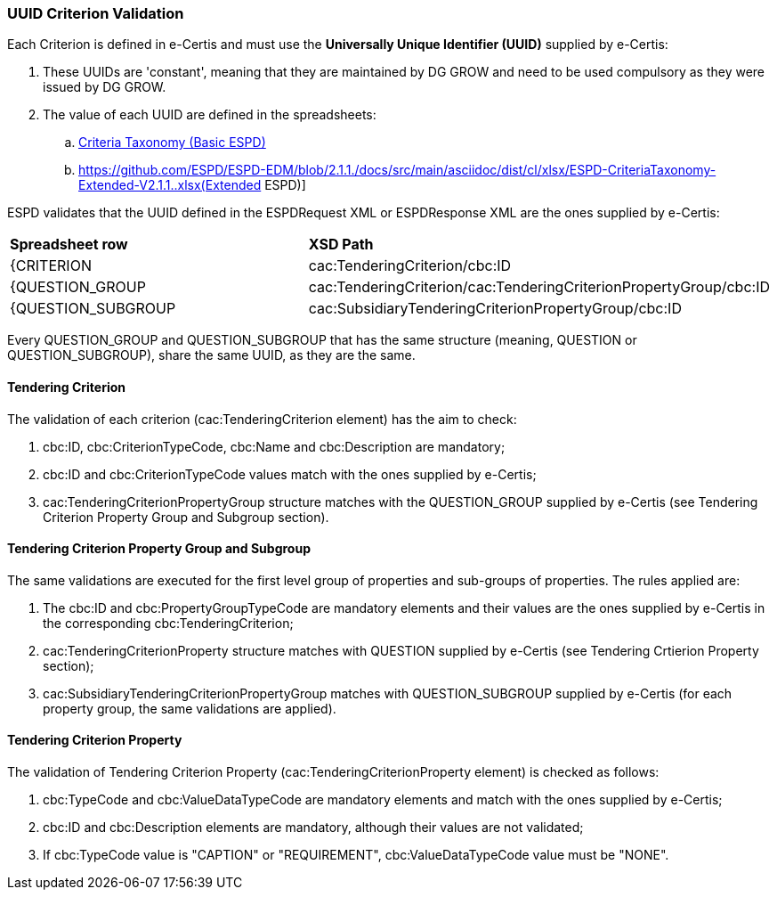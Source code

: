 
[.text-left]

=== UUID Criterion Validation

Each Criterion is defined in e-Certis and must use the *Universally Unique Identifier (UUID)* supplied by e-Certis:

. These UUIDs are 'constant', meaning that they are maintained by DG GROW and need to be used compulsory as they were issued by DG GROW.
. The value of each UUID are defined in the spreadsheets:
.. link:https://github.com/ESPD/ESPD-EDM/blob/2.1.1./docs/src/main/asciidoc/dist/cl/xlsx/ESPD-CriteriaTaxonomy-Basic-V2.1.1..xlsx[Criteria Taxonomy (Basic ESPD)]
.. https://github.com/ESPD/ESPD-EDM/blob/2.1.1./docs/src/main/asciidoc/dist/cl/xlsx/ESPD-CriteriaTaxonomy-Extended-V2.1.1..xlsx(Extended ESPD)]

ESPD validates that the UUID defined in the ESPDRequest XML or ESPDResponse XML are the ones supplied by e-Certis:
|=== 
| *Spreadsheet row* | *XSD Path*
| {CRITERION | cac:TenderingCriterion/cbc:ID
| {QUESTION_GROUP | cac:TenderingCriterion/cac:TenderingCriterionPropertyGroup/cbc:ID
| {QUESTION_SUBGROUP | cac:SubsidiaryTenderingCriterionPropertyGroup/cbc:ID
|===

Every QUESTION_GROUP and QUESTION_SUBGROUP that has the same structure (meaning, QUESTION or QUESTION_SUBGROUP), share the same UUID, as they are the same.


==== Tendering Criterion

The validation of each criterion (cac:TenderingCriterion element) has the aim to check:

. cbc:ID, cbc:CriterionTypeCode, cbc:Name and cbc:Description are mandatory;
. cbc:ID and cbc:CriterionTypeCode values match with the ones supplied by e-Certis;
. cac:TenderingCriterionPropertyGroup structure matches with the QUESTION_GROUP supplied by e-Certis (see Tendering Criterion Property Group and Subgroup section).


==== Tendering Criterion Property Group and Subgroup

The same validations are executed for the first level group of properties and sub-groups of properties. The rules applied are:

. The cbc:ID and cbc:PropertyGroupTypeCode are mandatory elements and their values are the ones supplied by e-Certis in the corresponding cbc:TenderingCriterion;
. cac:TenderingCriterionProperty structure matches with QUESTION supplied by e-Certis (see Tendering Crtierion Property section);
. cac:SubsidiaryTenderingCriterionPropertyGroup matches with QUESTION_SUBGROUP supplied by e-Certis (for each property group, the same validations are applied).


==== Tendering Criterion Property
The validation of Tendering Criterion Property (cac:TenderingCriterionProperty element) is checked as follows:

. cbc:TypeCode and cbc:ValueDataTypeCode are mandatory elements and match with the ones supplied by e-Certis;
. cbc:ID and cbc:Description elements are mandatory, although their values are not validated;
. If cbc:TypeCode value is "CAPTION" or "REQUIREMENT", cbc:ValueDataTypeCode value must be "NONE".

